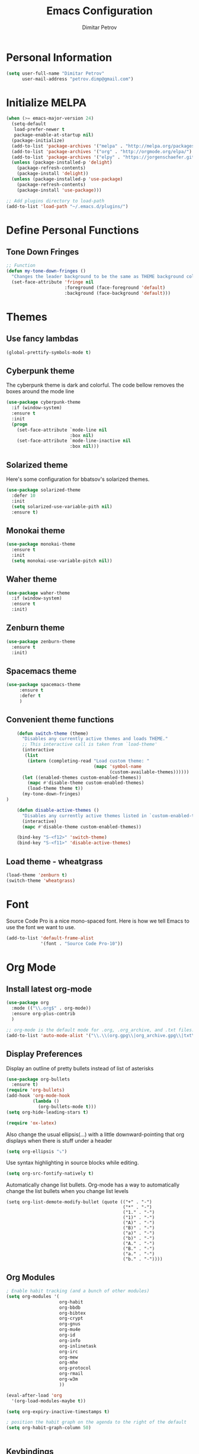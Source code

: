 #+TITLE:Emacs Configuration
#+AUTHOR:Dimitar Petrov
#+STARTUP: overview

* Personal Information

#+BEGIN_SRC emacs-lisp
  (setq user-full-name "Dimitar Petrov"
        user-mail-address "petrov.dimp@gmail.com")
#+END_SRC

* Initialize MELPA

#+BEGIN_SRC emacs-lisp
  (when (>= emacs-major-version 24)
    (setq-default
     load-prefer-newer t
     package-enable-at-startup nil)
    (package-initialize)
    (add-to-list 'package-archives '("melpa" . "http://melpa.org/packages/") t)
    (add-to-list 'package-archives '("org" . "http://orgmode.org/elpa/") t)
    (add-to-list 'package-archives '("elpy" . "https://jorgenschaefer.github.io/packages/") t)
    (unless (package-installed-p 'delight)
      (package-refresh-contents)
      (package-install 'delight))
    (unless (package-installed-p 'use-package)
      (package-refresh-contents)
      (package-install 'use-package)))

  ;; Add plugins directory to load-path
  (add-to-list 'load-path "~/.emacs.d/plugins/")
#+END_SRC

* Define Personal Functions
** Tone Down Fringes
#+BEGIN_SRC emacs-lisp
  ;; Function
  (defun my-tone-down-fringes ()
    "Changes the leader background to be the same as THEME background color."
    (set-face-attribute 'fringe nil
                        :foreground (face-foreground 'default)
                        :background (face-background 'default)))
#+END_SRC

* Themes
** Use fancy lambdas

#+BEGIN_SRC emacs-lisp
  (global-prettify-symbols-mode t)
#+END_SRC

** Cyberpunk theme

The cyberpunk theme is dark and colorful. The code bellow removes the boxes around the mode line 

#+BEGIN_SRC emacs-lisp
(use-package cyberpunk-theme
  :if (window-system)
  :ensure t
  :init
  (progn
    (set-face-attribute `mode-line nil
                        :box nil)
    (set-face-attribute `mode-line-inactive nil
                        :box nil)))
#+END_SRC

** Solarized theme

Here's some configuration for bbatsov's solarized themes.
#+BEGIN_SRC emacs-lisp
  (use-package solarized-theme
    :defer 10
    :init
    (setq solarized-use-variable-pith nil)
    :ensure t)
#+END_SRC

** Monokai theme

#+BEGIN_SRC emacs-lisp
  (use-package monokai-theme
    :ensure t
    :init
    (setq monokai-use-variable-pitch nil))
#+END_SRC

** Waher theme

#+BEGIN_SRC emacs-lisp
    (use-package waher-theme
      :if (window-system)
      :ensure t
      :init)
#+END_SRC

** Zenburn theme
   
#+BEGIN_SRC emacs-lisp
  (use-package zenburn-theme
    :ensure t
    :init)
#+END_SRC

** Spacemacs theme

#+BEGIN_SRC emacs-lisp
   (use-package spacemacs-theme
        :ensure t
        :defer t
        )
#+END_SRC

** Convenient theme functions

#+BEGIN_SRC emacs-lisp
      (defun switch-theme (theme)
        "Disables any currently active themes and loads THEME."
        ;; This interactive call is taken from `load-theme'
        (interactive
         (list
          (intern (completing-read "Load custom theme: "
                                   (mapc 'symbol-name
                                         (custom-available-themes))))))
        (let ((enabled-themes custom-enabled-themes))
          (mapc #'disable-theme custom-enabled-themes)
          (load-theme theme t))
        (my-tone-down-fringes)
  )

      (defun disable-active-themes ()
        "Disables any currently active themes listed in `custom-enabled-themes'."
        (interactive)
        (mapc #'disable-theme custom-enabled-themes))

      (bind-key "S-<f12>" 'switch-theme)
      (bind-key "S-<f11>" 'disable-active-themes)
#+END_SRC

** Load theme - wheatgrass

#+BEGIN_SRC emacs-lisp
  (load-theme 'zenburn t)
  (switch-theme 'wheatgrass)
#+END_SRC

* Font

Source Code Pro is a nice mono-spaced font.
Here is how we tell Emacs to use the font we want to use.
#+BEGIN_SRC emacs-lisp
  (add-to-list 'default-frame-alist
               '(font . "Source Code Pro-10"))
#+END_SRC

* Org Mode
** Install latest org-mode

#+BEGIN_SRC emacs-lisp
  (use-package org
    :mode (("\\.org$" . org-mode))
    :ensure org-plus-contrib
    )

  ;; org-mode is the default mode for .org, .org_archive, and .txt files.
  (add-to-list 'auto-mode-alist '("\\.\\(org.gpg\\|org_archive.gpg\\|txt\\)$" . org-mode))
#+END_SRC

** Display Preferences
Display an outline of pretty bullets instead of list of asterisks

#+BEGIN_SRC emacs-lisp
  (use-package org-bullets
    :ensure t)
  (require 'org-bullets)
  (add-hook 'org-mode-hook
            (lambda ()
              (org-bullets-mode t)))
  (setq org-hide-leading-stars t)

  (require 'ox-latex)
#+END_SRC

Also change the usual ellipsis(...) with a little downward-pointing that org displays when there is stuff under a header
#+BEGIN_SRC emacs-lisp
  (setq org-ellipsis "⤵")
#+END_SRC
Use syntax highlighting in source blocks while editing.
#+BEGIN_SRC emacs-lisp
(setq org-src-fontify-natively t) 
#+END_SRC

Automatically change list bullets. Org-mode has a way to automatically change the list bullets when you change list levels

#+BEGIN_SRC emacs-lispo
  (setq org-list-demote-modify-bullet (quote (("+" . "-")
                                              ("*" . "-")
                                              ("1." . "-")
                                              ("1)" . "-")
                                              ("A)" . "-")
                                              ("B)" . "-")
                                              ("a)" . "-")
                                              ("b)" . "-")
                                              ("A." . "-")
                                              ("B." . "-")
                                              ("a." . "-")
                                              ("b." . "-"))))
#+END_SRC

** Org Modules

#+BEGIN_SRC emacs-lisp
  ; Enable habit tracking (and a bunch of other modules)
  (setq org-modules '(
                      org-habit
                      org-bbdb
                      org-bibtex
                      org-crypt
                      org-gnus
                      org-mu4e
                      org-id
                      org-info
                      org-inlinetask
                      org-irc
                      org-mew
                      org-mhe
                      org-protocol
                      org-rmail
                      org-w3m
                      ))

  (eval-after-load 'org
    '(org-load-modules-maybe t))

  (setq org-expiry-inactive-timestamps t)

  ; position the habit graph on the agenda to the right of the default
  (setq org-habit-graph-column 50)


#+END_SRC

** Keybindings
   
#+BEGIN_SRC emacs-lisp

  (global-set-key "\C-cl" 'org-store-link)
  (global-set-key "\C-cc" 'org-capture)
  (global-set-key "\C-cb" 'org-iswitchb)
  (global-set-key (kbd "<f12>") 'org-agenda)
  (global-set-key (kbd "<f11>") 'org-clock-goto)
  (global-set-key (kbd "<f9>") 'org-search-view)
  (global-set-key (kbd "<f8>") 'dp/switch-dictionary)
  (global-set-key (kbd "C-x |") 'dp/window-toggle-split-direction)
  (global-set-key (kbd "<f6>") 'winner-undo)
  (global-set-key (kbd "<f7>") 'winner-redo)
  (global-set-key (kbd "<f5>") 'spray-mode)
  (global-set-key (kbd "<f3>") 'window-configuration-to-register)
  (global-set-key (kbd "<f4>") 'jump-to-register)
  
#+END_SRC

** Checklist handling (norang)
There's a contributed org-checklist that can uncheck the boxes automatically when task is marked done

#+BEGIN_SRC emacs-lisp
  (require 'org-checklist)
#+END_SRC

** COMMENT Add Org-Pomodoro 

You can start a pomodoro for the task at point or select one from the last tasks that you clocked time for. Each clocked-in pomodoro starts a timer of 25 minutes and after each pomodoro break timer of 5 minutes is started ;;automatically. Every 4 breaks long break is started with 20 minutes. All values are customizable.

#+BEGIN_SRC emacs-lisp
;;  (use-package org-pomodoro
;;    :ensure t)
#+END_SRC

** Clocking (norang)
   
#+BEGIN_SRC emacs-lisp
  ;;
  ;; Resume clocking task when emacs is restarted
  (org-clock-persistence-insinuate)
  ;;
  ;; Show lot of clocking history so it's easy to pick items off the C-F11 list
  (setq org-clock-history-length 23)
  ;; Resume clocking task on clock-in if the clock is open
  (setq org-clock-in-resume t)
  ;; Change tasks to NEXT when clocking in
  (setq org-clock-in-switch-to-state 'dp/clock-in-to-next)
  ;; Separate drawers for clocking and logs
  (setq org-drawers (quote ("PROPERTIES" "LOGBOOK")))
  ;; Save clock data and state changes and notes in the LOGBOOK drawer
  (setq org-clock-into-drawer t)
  ;; Sometimes I change tasks I'm clocking quickly - this removes clocked tasks with 0:00 duration
  (setq org-clock-out-remove-zero-time-clocks t)
  ;; Clock out when moving task to a done state
  (setq org-clock-out-when-done t)
  ;; Save the running clock and all clock history when exiting Emacs, load it on startup
  (setq org-clock-persist t)
  ;; Do not prompt to resume an active clock
  (setq org-clock-persist-query-resume nil)
  ;; Enable auto clock resolution for finding open clocks
  (setq org-clock-auto-clock-resolution (quote when-no-clock-is-running))
  ;; Include current clocking task in clock reports
  (setq org-clock-report-include-clocking-task t)

  (setq dp/keep-clock-running nil)

  (defun dp/clock-in-to-next (kw)
    "Switch a task from TODO to NEXT when clocking in.
  Skips capture tasks, projects, and subprojects.
  Switch projects and subprojects from NEXT back to TODO"
    (when (not (and (boundp 'org-capture-mode) org-capture-mode))
      (cond
       ((and (member (org-get-todo-state) (list "TODO"))
             (dp/is-task-p))
        "NEXT")
       ((and (member (org-get-todo-state) (list "NEXT"))
             (dp/is-project-p))
        "TODO"))))

  (defun dp/find-project-task ()
    "Move point to the parent (project) task if any"
    (save-restriction
      (widen)
      (let ((parent-task (save-excursion (org-back-to-heading 'invisible-ok) (point))))
        (while (org-up-heading-safe)
          (when (member (nth 2 (org-heading-components)) org-todo-keywords-1)
            (setq parent-task (point))))
        (goto-char parent-task)
        parent-task)))

  (defun dp/punch-in (arg)
    "Start continuous clocking and set the default task to the
  selected task.  If no task is selected set the Organization task
  as the default task."
    (interactive "p")
    (setq dp/keep-clock-running t)
    (if (equal major-mode 'org-agenda-mode)
        ;;
        ;; We're in the agenda
        ;;
        (let* ((marker (org-get-at-bol 'org-hd-marker))
               (tags (org-with-point-at marker (org-get-tags-at))))
          (if (and (eq arg 4) tags)
              (org-agenda-clock-in '(16))
            (dp/clock-in-organization-task-as-default)))
      ;;
      ;; We are not in the agenda
      ;;
      (save-restriction
        (widen)
        ; Find the tags on the current task
        (if (and (equal major-mode 'org-mode) (not (org-before-first-heading-p)) (eq arg 4))
            (org-clock-in '(16))
          (dp/clock-in-organization-task-as-default)))))

  (defun dp/punch-out ()
    (interactive)
    (setq dp/keep-clock-running nil)
    (when (org-clock-is-active)
      (org-clock-out))
    (org-agenda-remove-restriction-lock))

  (defun dp/clock-in-default-task ()
    (save-excursion
      (org-with-point-at org-clock-default-task
        (org-clock-in))))

  (defun dp/clock-in-parent-task ()
    "Move point to the parent (project) task if any and clock in"
    (let ((parent-task))
      (save-excursion
        (save-restriction
          (widen)
          (while (and (not parent-task) (org-up-heading-safe))
            (when (member (nth 2 (org-heading-components)) org-todo-keywords-1)
              (setq parent-task (point))))
          (if parent-task
              (org-with-point-at parent-task
                (org-clock-in))
            (when dp/keep-clock-running
              (dp/clock-in-default-task)))))))

  (defvar dp/organization-task-id "efe0217b-425f-4de2-a1a7-293d3dd68cd7")

  (defun dp/clock-in-organization-task-as-default ()
    (interactive)
    (org-with-point-at (org-id-find dp/organization-task-id 'marker)
      (org-clock-in '(16))))

  (defun dp/clock-out-maybe ()
    (when (and dp/keep-clock-running
               (not org-clock-clocking-in)
               (marker-buffer org-clock-default-task)
               (not org-clock-resolving-clocks-due-to-idleness))
      (dp/clock-in-parent-task)))

  (add-hook 'org-clock-out-hook 'dp/clock-out-maybe 'append)

#+END_SRC
   
#+BEGIN_SRC emacs-lisp
  (require 'org-id)
  (defun dp/clock-in-task-by-id (id)
    "Clock in a task by id"
    (org-with-point-at (org-id-find id 'marker)
      (org-clock-in nil)))

  (defun dp/clock-in-last-task (arg)
    "Clock in the interrupted task if there is one
  Skip the default task and get the next one.
  A prefix arg forces clock in of the default task."
    (interactive "p")
    (let ((clock-in-to-task
           (cond
            ((eq arg 4) org-clock-default-task)
            ((and (org-clock-is-active)
                  (equal org-clock-default-task (cadr org-clock-history)))
             (caddr org-clock-history))
            ((org-clock-is-active) (cadr org-clock-history))
            ((equal org-clock-default-task (car org-clock-history)) (cadr org-clock-history))
            (t (car org-clock-history)))))
      (widen)
      (org-with-point-at clock-in-to-task
        (org-clock-in nil))))

#+END_SRC

#+BEGIN_SRC emacs-lisp
  ;; Agenda clock report parameters
  (setq org-agenda-clockreport-parameter-plist
         (quote (:link t :maxlevel 5 :fileskip0 t :compact t :narrow 80)))
#+END_SRC

The following setup is removing the empty LOGBOOK drawers if they occur

#+BEGIN_SRC emacs-lisp
  ;; Remove empty LOGBOOK drawers on clock out
  (defun dp/remove-empty-drawer-on-clock-out ()
    (interactive)
    (save-excursion
      (beginning-of-line 0)
      (org-remove-empty-drawer-at (point))))

  (add-hook 'org-clock-out-hook 'dp/remove-empty-drawer-on-clock-out 'append)

#+END_SRC

** Next is for tasks

#+BEGIN_SRC emacs-lisp
  (defun dp/mark-next-parent-tasks-todo ()
    "Visit each parent task and change NEXT states to TODO"
    (let ((mystate (or (and (fboundp 'org-state)
                            state)
                       (nth 2 (org-heading-components)))))
      (when mystate
        (save-excursion
          (while (org-up-heading-safe)
            (when (member (nth 2 (org-heading-components)) (list "NEXT"))
              (org-todo "TODO")))))))

  (add-hook 'org-after-todo-state-change-hook 'dp/mark-next-parent-tasks-todo 'append)
  (add-hook 'org-clock-in-hook 'dp/mark-next-parent-tasks-todo 'append)
#+END_SRC

** Editing source code
I do not want to get distracted by the same code in the other window, so i want org src to use the current window.

#+BEGIN_SRC emacs-lisp
  (setq org-src-window-setup 'current-window)
#+END_SRC

** Setting up default files
   The following sets a default target file for notes, and defines a global key for capturing new material.

#+BEGIN_SRC emacs-lisp
    ;; Set to the location of my Org files on the NFS Share
    (setq org-directory "/media/rdisk/new_tree/SelfImprover/OrgModeRepo")

    (setq org-default-notes-file (concat org-directory "/notes.org"))

    ;; Capture templates for: TODO tasks, Notes, appointments, phone calls, meetings, and org-protocol
    (setq org-capture-templates
          (quote (("l" "Ledger entries")
                   ("lm" "MBNA" plain (file
                                       (concat org-directory "/NixOrg/ledger.dat.gpg"))
                    "%(org-read-date) %^{Payee} 
         Liabilities:MBNA 
         Expenses:%^{Account}  %^{Amount} 
      ")
                      ("lc" "Cash" plain
                       (file
                        (concat org-directory "/NixOrg/ledger.dat.gpg"))
                       "%(org-read-date) * %^{Payee} 
         Expenses:Cash 
         Expenses:%^{Account}  %^{Amount} 
      ")
                  ("t" "Todo" entry (file
                                     (concat org-directory "/NixOrg/refile.org.gpg"))
                   "* TODO %?\n%U\n%a\n" :clock-in t :clock-resume t)
                  ("r" "Respond" entry (file
                                        (concat org-directory "/NixOrg/refile.org.gpg"))
                   "* NEXT Respond to %:from on %:subject\nSCHEDULED: %t\n%U\n%a\n" :clock-in t :clock-resume t :immediate-finish t)
                  ("n" "Note" entry (file
                                     (concat org-directory "/NixOrg/refile.org.gpg"))
                   "* %? :NOTE:\n%U\n%a\n" :clock-in t :clock-resume t)
                  ("j" "Journal" entry (file+datetree 
                                        (concat org-directory "/NixOrg/journal.org.gpg"))
                   "* %?\n%[jnl.txt]\n%U\n" :clock-in t :clock-resume t)
                  ("c" "Conditionning" entry (file+datetree 
                                        (concat org-directory "/NixOrg/journal.org.gpg"))
                   "* %?\n%[powerEval.txt]\n%U\n" :clock-in t :clock-resume t)
                  ("w" "org-protocol" entry (file
                                             (concat org-directory "/NixOrg/refile.org.gpg"))
                   "* TODO Review %c\n%U\n" :immediate-finish t)
                  ("m" "Meeting" entry (file
                                        (concat org-directory "/NixOrg/refile.org.gpg"))
                   "* MEETING with %? :MEETING:\n%U" :clock-in t :clock-resume t)
                  ("p" "Phone call" entry (file
                                           (concat org-directory "/NixOrg/refile.org.gpg"))
                   "* PHONE %? :PHONE:\n%U" :clock-in t :clock-resume t)
                  ("h" "Habit" entry (file
                                      (concat org-directory "/NixOrg/refile.org.gpg"))
                   "* NEXT %?\nSCHEDULED: %(format-time-string \"%<<%Y-%m-%d %a .+1d/3d>>\")\n:PROPERTIES:\n:STYLE: habit\n:REPEAT_TO_STATE: NEXT\n:END:\n%U\n%a\n"))))

#+END_SRC

** Org Agenda Configuration
   
#+BEGIN_SRC emacs-lisp
  (setq org-agenda-files
        (append (file-expand-wildcards
               (concat org-directory "/NixOrg/*.org.gpg"))
               (file-expand-wildcards
                (concat org-directory "/NixOrg/roles/*.org.gpg"))
  ;;              (file-expand-wildcards
  ;;               (concat org-directory "/NixOrg/luxoft/*.org.gpg"))
  ;;             (file-expand-wildcards
  ;;              (concat org-directory "/NixOrg/amdocs/*.org.gpg"))
               ))

  (setq org-agenda-span 'day)
#+END_SRC

** Install and configure org-agenda-property

#+BEGIN_SRC emacs-lisp
  (use-package org-agenda-property
    :ensure t)

  (setq org-agenda-property-list (quote ("DELEGATEE")))
  ;;(setq org-agenda-property-column (quote 60))
  (setq org-agenda-property-position (quote same-line))

  ;; Enable org-mode inheritance 
  (setq org-use-property-inheritance t)
#+END_SRC

** COMMENT MobileOrg Configure

#+BEGIN_SRC emacs-lisp
  ;;;; Set up org-mobile-directory
  ;;(setq org-mobile-directory (concat org-directory "/MobileOrg"))
  ;;
  ;;;; Set to the name of the file where new notes will be stored
  ;;(setq org-mobile-inbox-for-pull (concat org-directory "/NixOrg/flagged.org"))
#+END_SRC


*** COMMENT Install or-mobile-sync

#+BEGIN_SRC emacs-lisp
  ;;(use-package org-mobile-sync
  ;; :ensure t)
  ;;
  ;;(org-mobile-sync-mode 1)
  ;;
  ;;;; Set this for symmetric encryption
  ;;;; (setq org-mobile-use-encryption t)
#+END_SRC


*** COMMENT Sync with mobile org when idle

#+BEGIN_SRC emacs-lisp
  ;;(defvar my-org-mobile-sync-timer nil)

  ;;(defvar my-org-mobile-sync-secs (* 60 20))

  ;;(defun my-org-mobile-sync-pull-and-push ()
  ;;(org-mobile-pull)
  ;;(org-mobile-push)
  ;;(when (fboundp 'sauron-add-event)
  ;;  (sauron-add-event 'my 3 "Called org-mobile-pull and org-mobile-push")))

  ;;(defun my-org-mobile-sync-start ()
  ;;  "Start automated `org-mobile-push'"
  ;;  (interactive)
  ;;  (setq my-org-mobile-sync-timer
  ;;        (run-with-idle-timer my-org-mobile-sync-secs t
  ;;                             'my-org-mobile-sync-pull-and-push)))

  ;;(defun my-org-mobile-sync-stop ()
  ;;  "Stop automated `org-mobile-push'"
  ;;  (interactive)
  ;;  (cancel-timer my-org-mobile-sync-timer))

  ;; (my-org-mobile-sync-start)
#+END_SRC

** Archiving 

#+BEGIN_SRC emacs-lisp
  (setq org-archive-mark-done nil)
  (setq org-archive-location "%s_archive.gpg::* Archived Tasks")

  (defun dp/skip-non-archivable-tasks ()
    "Skip trees that are not available for archiving"
    (save-restriction
      (widen)
      ;; Consider only tasks with done todo headings as archivable candidates
      (let ((next-headline (save-excursion (or (outline-next-heading) (point-max))))
            (subtree-end (save-excursion (org-end-of-subtree t))))
        (if (member (org-get-todo-state) org-todo-keywords-1)
            (if (member (org-get-todo-state) org-done-keywords)
                (let* ((daynr (string-to-number (format-time-string "%d" (current-time))))
                       (a-month-ago (* 60 60 24 (+ daynr 1)))
                       (last-month (format-time-string "%Y-%m-" (time-subtract (current-time) (seconds-to-time a-month-ago))))
                       (this-month (format-time-string "%Y-%m-" (current-time)))
                       (subtree-is-current (save-excursion
                                             (forward-line 1)
                                             (and (< (point) subtree-end)
                                                  (re-search-forward (concat last-month "\\|" this-month) subtree-end t)))))
                  (if subtree-is-current
                      subtree-end ; Has a date in this month or last month, skip it
                    nil))  ; available to archive
              (or subtree-end (point-max)))
          next-headline))))
#+END_SRC

Searches include archive files

#+BEGIN_SRC emacs-lisp
  ;; Include agenda archive files when searching for things
  (setq org-agenda-text-search-extra-files (quote (agenda-archives)))
#+END_SRC

** Project Helper Functions (norang)

#+BEGIN_SRC emacs-lisp
  (defun dp/is-project-p ()
    "Any task with a todo keyword subtask"
    (save-restriction
      (widen)
      (let ((has-subtask)
            (subtree-end (save-excursion (org-end-of-subtree t)))
            (is-a-task (member (nth 2 (org-heading-components)) org-todo-keywords-1)))
        (save-excursion
          (forward-line 1)
          (while (and (not has-subtask)
                      (< (point) subtree-end)
                      (re-search-forward "^\*+ " subtree-end t))
            (when (member (org-get-todo-state) org-todo-keywords-1)
              (setq has-subtask t))))
        (and is-a-task has-subtask))))

  (defun dp/is-project-subtree-p ()
    "Any task with a todo keyword that is in a project subtree.
  Callers of this function already widen the buffer view."
    (let ((task (save-excursion (org-back-to-heading 'invisible-ok)
                                (point))))
      (save-excursion
        (dp/find-project-task)
        (if (equal (point) task)
            nil
          t))))

  (defun dp/is-task-p ()
    "Any task with a todo keyword and no subtask"
    (save-restriction
      (widen)
      (let ((has-subtask)
            (subtree-end (save-excursion (org-end-of-subtree t)))
            (is-a-task (member (nth 2 (org-heading-components)) org-todo-keywords-1)))
        (save-excursion
          (forward-line 1)
          (while (and (not has-subtask)
                      (< (point) subtree-end)
                      (re-search-forward "^\*+ " subtree-end t))
            (when (member (org-get-todo-state) org-todo-keywords-1)
              (setq has-subtask t))))
        (and is-a-task (not has-subtask)))))

  (defun dp/is-subproject-p ()
    "Any task which is a subtask of another project"
    (let ((is-subproject)
          (is-a-task (member (nth 2 (org-heading-components)) org-todo-keywords-1)))
      (save-excursion
        (while (and (not is-subproject) (org-up-heading-safe))
          (when (member (nth 2 (org-heading-components)) org-todo-keywords-1)
            (setq is-subproject t))))
      (and is-a-task is-subproject)))

  (defun dp/list-sublevels-for-projects-indented ()
    "Set org-tags-match-list-sublevels so when restricted to a subtree we list all subtasks.
    This is normally used by skipping functions where this variable is already local to the agenda."
    (if (marker-buffer org-agenda-restrict-begin)
        (setq org-tags-match-list-sublevels 'indented)
      (setq org-tags-match-list-sublevels nil))
    nil)

  (defun dp/list-sublevels-for-projects ()
    "Set org-tags-match-list-sublevels so when restricted to a subtree we list all subtasks.
    This is normally used by skipping functions where this variable is already local to the agenda."
    (if (marker-buffer org-agenda-restrict-begin)
        (setq org-tags-match-list-sublevels t)
      (setq org-tags-match-list-sublevels nil))
    nil)

  (defvar dp/hide-scheduled-and-waiting-next-tasks t)

  (defun dp/toggle-next-task-display ()
    (interactive)
    (setq dp/hide-scheduled-and-waiting-next-tasks (not dp/hide-scheduled-and-waiting-next-tasks))
    (when  (equal major-mode 'org-agenda-mode)
      (org-agenda-redo))
    (message "%s WAITING and SCHEDULED NEXT Tasks" (if dp/hide-scheduled-and-waiting-next-tasks "Hide" "Show")))

  (defun dp/skip-stuck-projects ()
    "Skip trees that are not stuck projects"
    (save-restriction
      (widen)
      (let ((next-headline (save-excursion (or (outline-next-heading) (point-max)))))
        (if (dp/is-project-p)
            (let* ((subtree-end (save-excursion (org-end-of-subtree t)))
                   (has-next ))
              (save-excursion
                (forward-line 1)
                (while (and (not has-next) (< (point) subtree-end) (re-search-forward "^\\*+ NEXT " subtree-end t))
                  (unless (member "WAITING" (org-get-tags-at))
                    (setq has-next t))))
              (if has-next
                  nil
                next-headline)) ; a stuck project, has subtasks but no next task
          nil))))

  (defun dp/skip-non-stuck-projects ()
    "Skip trees that are not stuck projects"
    ;; (dp/list-sublevels-for-projects-indented)
    (save-restriction
      (widen)
      (let ((next-headline (save-excursion (or (outline-next-heading) (point-max)))))
        (if (dp/is-project-p)
            (let* ((subtree-end (save-excursion (org-end-of-subtree t)))
                   (has-next ))
              (save-excursion
                (forward-line 1)
                (while (and (not has-next) (< (point) subtree-end) (re-search-forward "^\\*+ NEXT " subtree-end t))
                  (unless (member "WAITING" (org-get-tags-at))
                    (setq has-next t))))
              (if has-next
                  next-headline
                nil)) ; a stuck project, has subtasks but no next task
          next-headline))))

  (defun dp/skip-non-projects ()
    "Skip trees that are not projects"
    ;; (dp/list-sublevels-for-projects-indented)
    (if (save-excursion (dp/skip-non-stuck-projects))
        (save-restriction
          (widen)
          (let ((subtree-end (save-excursion (org-end-of-subtree t))))
            (cond
             ((dp/is-project-p)
              nil)
             ((and (dp/is-project-subtree-p) (not (dp/is-task-p)))
              nil)
             (t
              subtree-end))))
      (save-excursion (org-end-of-subtree t))))

  (defun dp/skip-non-tasks ()
    "Show non-project tasks.
  Skip project and sub-project tasks, habits, and project related tasks."
    (save-restriction
      (widen)
      (let ((next-headline (save-excursion (or (outline-next-heading) (point-max)))))
        (cond
         ((dp/is-task-p)
          nil)
         (t
          next-headline)))))

  (defun dp/skip-project-trees-and-habits ()
    "Skip trees that are projects"
    (save-restriction
      (widen)
      (let ((subtree-end (save-excursion (org-end-of-subtree t))))
        (cond
         ((dp/is-project-p)
          subtree-end)
         ((org-is-habit-p)
          subtree-end)
         (t
          nil)))))

  (defun dp/skip-projects-and-habits-and-single-tasks ()
    "Skip trees that are projects, tasks that are habits, single non-project tasks"
    (save-restriction
      (widen)
      (let ((next-headline (save-excursion (or (outline-next-heading) (point-max)))))
        (cond
         ((org-is-habit-p)
          next-headline)
         ((and dp/hide-scheduled-and-waiting-next-tasks
               (member "WAITING" (org-get-tags-at)))
          next-headline)
         ((dp/is-project-p)
          next-headline)
         ((and (dp/is-task-p) (not (dp/is-project-subtree-p)))
          next-headline)
         (t
          nil)))))

  (defun dp/skip-project-tasks-maybe ()
    "Show tasks related to the current restriction.
  When restricted to a project, skip project and sub project tasks, habits, NEXT tasks, and loose tasks.
  When not restricted, skip project and sub-project tasks, habits, and project related tasks."
    (save-restriction
      (widen)
      (let* ((subtree-end (save-excursion (org-end-of-subtree t)))
             (next-headline (save-excursion (or (outline-next-heading) (point-max))))
             (limit-to-project (marker-buffer org-agenda-restrict-begin)))
        (cond
         ((dp/is-project-p)
          next-headline)
         ((org-is-habit-p)
          subtree-end)
         ((and (not limit-to-project)
               (dp/is-project-subtree-p))
          subtree-end)
         ((and limit-to-project
               (dp/is-project-subtree-p)
               (member (org-get-todo-state) (list "NEXT")))
          subtree-end)
         (t
          nil)))))

  (defun dp/skip-project-tasks ()
    "Show non-project tasks.
  Skip project and sub-project tasks, habits, and project related tasks."
    (save-restriction
      (widen)
      (let* ((subtree-end (save-excursion (org-end-of-subtree t))))
        (cond
         ((dp/is-project-p)
          subtree-end)
         ((org-is-habit-p)
          subtree-end)
         ((dp/is-project-subtree-p)
          subtree-end)
         (t
          nil)))))

  (defun dp/skip-non-project-tasks ()
    "Show project tasks.
  Skip project and sub-project tasks, habits, and loose non-project tasks."
    (save-restriction
      (widen)
      (let* ((subtree-end (save-excursion (org-end-of-subtree t)))
             (next-headline (save-excursion (or (outline-next-heading) (point-max)))))
        (cond
         ((dp/is-project-p)
          next-headline)
         ((org-is-habit-p)
          subtree-end)
         ((and (dp/is-project-subtree-p)
               (member (org-get-todo-state) (list "NEXT")))
          subtree-end)
         ((not (dp/is-project-subtree-p))
          subtree-end)
         (t
          nil)))))

  (defun dp/skip-projects-and-habits ()
    "Skip trees that are projects and tasks that are habits"
    (save-restriction
      (widen)
      (let ((subtree-end (save-excursion (org-end-of-subtree t))))
        (cond
         ((dp/is-project-p)
          subtree-end)
         ((org-is-habit-p)
          subtree-end)
         (t
          nil)))))

  (defun dp/skip-non-subprojects ()
    "Skip trees that are not projects"
    (let ((next-headline (save-excursion (outline-next-heading))))
      (if (dp/is-subproject-p)
          nil
        next-headline)))
#+END_SRC

** Custom agenda views (norang)
   
#+BEGIN_SRC emacs-lisp
  ;; Do not dim blocked tasks
  (setq org-agenda-dim-blocked-tasks nil)

  ;; Compact the block agenda view
  (setq org-agenda-compact-blocks t)

  ;; Custom agenda command definitions
  (setq org-agenda-custom-commands
        (quote (("N" "Notes" tags "NOTE"
                 ((org-agenda-overriding-header "Notes")
                  (org-tags-match-list-sublevels t)))
                ("h" "Habits" tags-todo "STYLE=\"habit\""
                 ((org-agenda-overriding-header "Habits")
                  (org-agenda-sorting-strategy
                   '(todo-state-down effort-up category-keep))))
                (" " "Agenda"
                 ((agenda "" nil)
                  (tags "REFILE"
                        ((org-agenda-overriding-header "Tasks to Refile")
                         (org-tags-match-list-sublevels nil)))
                  (tags-todo "-CANCELLED/!NEXT"
                             ((org-agenda-overriding-header (concat "Project Next Tasks"
                                                                    (if dp/hide-scheduled-and-waiting-next-tasks
                                                                        ""
                                                                      " (including WAITING and SCHEDULED tasks)")))
                              (org-agenda-skip-function 'dp/skip-projects-and-habits-and-single-tasks)
                              (org-tags-match-list-sublevels t)
                              (org-agenda-todo-ignore-scheduled dp/hide-scheduled-and-waiting-next-tasks)
                              (org-agenda-todo-ignore-deadlines dp/hide-scheduled-and-waiting-next-tasks)
                              (org-agenda-todo-ignore-with-date dp/hide-scheduled-and-waiting-next-tasks)
                              (org-agenda-sorting-strategy
                               '(todo-state-down effort-up category-keep))))
                  (tags-todo "-CANCELLED/!"
                             ((org-agenda-overriding-header "Stuck Projects")
                              (org-agenda-skip-function 'dp/skip-non-stuck-projects)
                              (org-agenda-sorting-strategy
                               '(category-keep))))
                  (tags-todo "-HOLD-CANCELLED/!"
                             ((org-agenda-overriding-header "Projects")
                              (org-agenda-skip-function 'dp/skip-non-projects)
                              (org-tags-match-list-sublevels 'indented)
                              (org-agenda-sorting-strategy
                               '(category-keep))))
                  (tags-todo "-REFILE-CANCELLED-WAITING-HOLD/!"
                             ((org-agenda-overriding-header (concat "Project Subtasks"
                                                                    (if dp/hide-scheduled-and-waiting-next-tasks
                                                                        ""
                                                                      " (including WAITING and SCHEDULED tasks)")))
                              (org-agenda-skip-function 'dp/skip-non-project-tasks)
                              (org-agenda-todo-ignore-scheduled dp/hide-scheduled-and-waiting-next-tasks)
                              (org-agenda-todo-ignore-deadlines dp/hide-scheduled-and-waiting-next-tasks)
                              (org-agenda-todo-ignore-with-date dp/hide-scheduled-and-waiting-next-tasks)
                              (org-agenda-sorting-strategy
                               '(category-keep))))
                  (tags-todo "-REFILE-CANCELLED-WAITING-HOLD/!"
                             ((org-agenda-overriding-header (concat "Standalone Tasks"
                                                                    (if dp/hide-scheduled-and-waiting-next-tasks
                                                                        ""
                                                                      " (including WAITING and SCHEDULED tasks)")))
                              (org-agenda-skip-function 'dp/skip-project-tasks)
                              (org-agenda-todo-ignore-scheduled dp/hide-scheduled-and-waiting-next-tasks)
                              (org-agenda-todo-ignore-deadlines dp/hide-scheduled-and-waiting-next-tasks)
                              (org-agenda-todo-ignore-with-date dp/hide-scheduled-and-waiting-next-tasks)
                              (org-agenda-sorting-strategy
                               '(category-keep))))
                  (tags-todo "-CANCELLED+WAITING|HOLD/!"
                             ((org-agenda-overriding-header (concat "Waiting and Postponed Tasks"
                                                                    (if dp/hide-scheduled-and-waiting-next-tasks
                                                                        ""
                                                                      " (including WAITING and SCHEDULED tasks)")))
                              (org-agenda-skip-function 'dp/skip-non-tasks)
                              (org-tags-match-list-sublevels nil)
                              (org-agenda-todo-ignore-scheduled dp/hide-scheduled-and-waiting-next-tasks)
                              (org-agenda-todo-ignore-deadlines dp/hide-scheduled-and-waiting-next-tasks)))
                  (tags "-REFILE/"
                        ((org-agenda-overriding-header "Tasks to Archive")
                         (org-agenda-skip-function 'dp/skip-non-archivable-tasks)
                         (org-tags-match-list-sublevels nil))))
                 nil))))

#+END_SRC

#+BEGIN_SRC emacs-lisp
  ; Overwrite the current window with the agenda
  (setq org-agenda-window-setup 'current-window)
#+END_SRC

** Agenda view tweaks

#+BEGIN_SRC emacs-lisp
  ;; Show all future entries for repeating tasks
  (setq org-agenda-repeating-timestamp-show-all t)

  ;; Show all agenda dates - even if they are empty
  (setq org-agenda-show-all-dates t)

  ;; Sorting order for tasks on the agenda
  (setq org-agenda-sorting-strategy
        (quote ((agenda habit-down time-up user-defined-up effort-up category-keep)
                (todo category-up effort-up)
                (tags category-up effort-up)
                (search category-up))))

  ;; Start the weekly agenda on Monday
  (setq org-agenda-start-on-weekday 1)

  ;; Enable display of the time grid so we can see the marker for the current time
  (setq org-agenda-time-grid (quote ((daily today remove-match)
                                     #("----------------" 0 16 (org-heading t))
                                     (0900 1100 1300 1500 1700))))

  ;; Display tags farther right
  ;; (setq org-agenda-tags-column -102)

  ;; Place tags close to the right-hand side of the window
  (add-hook 'org-finalize-agenda-hook 'place-agenda-tags)
  (defun place-agenda-tags ()
    "Put the agenda tags by the right border of the agenda window."
    (setq org-agenda-tags-column (- 10 (window-width)))
      (org-agenda-align-tags))

  ;; Vertical align the agenda views
  (setq org-agenda-prefix-format
     (quote
      ((agenda . " %i %-18:c%?-12t% s")
       (timeline . "  % s")
       (todo . " %i %-18:c")
       (tags . " %i %-18:c")
       (search . " %i %-18:c"))))

  ;;
  ;; Agenda sorting functions
  ;;
  (setq org-agenda-cmp-user-defined 'dp/agenda-sort)

  (defun dp/agenda-sort (a b)
    "Sorting strategy for agenda items.
  Late deadlines first, then scheduled, then non-late deadlines"
    (let (result num-a num-b)
      (cond
       ; time specific items are already sorted first by org-agenda-sorting-strategy

       ; non-deadline and non-scheduled items next
       ((dp/agenda-sort-test 'dp/is-not-scheduled-or-deadline a b))

       ; deadlines for today next
       ((dp/agenda-sort-test 'dp/is-due-deadline a b))

       ; late deadlines next
       ((dp/agenda-sort-test-num 'dp/is-late-deadline '> a b))

       ; scheduled items for today next
       ((dp/agenda-sort-test 'dp/is-scheduled-today a b))

       ; late scheduled items next
       ((dp/agenda-sort-test-num 'dp/is-scheduled-late '> a b))

       ; pending deadlines last
       ((dp/agenda-sort-test-num 'dp/is-pending-deadline '< a b))

       ; finally default to unsorted
       (t (setq result nil)))
      result))

  (defmacro dp/agenda-sort-test (fn a b)
    "Test for agenda sort"
    `(cond
      ; if both match leave them unsorted
      ((and (apply ,fn (list ,a))
            (apply ,fn (list ,b)))
       (setq result nil))
      ; if a matches put a first
      ((apply ,fn (list ,a))
       (setq result -1))
      ; otherwise if b matches put b first
      ((apply ,fn (list ,b))
       (setq result 1))
      ; if none match leave them unsorted
      (t nil)))

  (defmacro dp/agenda-sort-test-num (fn compfn a b)
    `(cond
      ((apply ,fn (list ,a))
       (setq num-a (string-to-number (match-string 1 ,a)))
       (if (apply ,fn (list ,b))
           (progn
             (setq num-b (string-to-number (match-string 1 ,b)))
             (setq result (if (apply ,compfn (list num-a num-b))
                              -1
                            1)))
         (setq result -1)))
      ((apply ,fn (list ,b))
       (setq result 1))
      (t nil)))

  (defun dp/is-not-scheduled-or-deadline (date-str)
    (and (not (dp/is-deadline date-str))
         (not (dp/is-scheduled date-str))))

  (defun dp/is-due-deadline (date-str)
    (string-match "Deadline:" date-str))

  (defun dp/is-late-deadline (date-str)
    (string-match "\\([0-9]*\\) d\. ago:" date-str))

  (defun dp/is-pending-deadline (date-str)
    (string-match "In \\([^-]*\\)d\.:" date-str))

  (defun dp/is-deadline (date-str)
    (or (dp/is-due-deadline date-str)
        (dp/is-late-deadline date-str)
        (dp/is-pending-deadline date-str)))

  (defun dp/is-scheduled (date-str)
    (or (dp/is-scheduled-today date-str)
        (dp/is-scheduled-late date-str)))

  (defun dp/is-scheduled-today (date-str)
    (string-match "Scheduled:" date-str))

  (defun dp/is-scheduled-late (date-str)
    (string-match "Sched\.\\(.*\\)x:" date-str))
#+END_SRC

** Sticky Agendas

 Sticky agendas allow you to have more than one agenda view created simultaneously. You can quickly switch to the view without incurring an agenda rebuild by invoking the agenda custom command key that normally generates the agenda. If it already exists it will display the existing view. g forces regeneration of the agenda view.

 I normally have two views displayed (F12 a for the daily/weekly agenda and F12 SPC for my project management view) 

#+BEGIN_SRC emacs-lisp
  ;; Use sticky agenda's so they persist
  (setq org-agenda-sticky t)
#+END_SRC

** Agenda persistent filters

This is a great feature! Persistent agenda filters means if you limit a search with / TAB SomeTag the agenda remembers this filter until you change it.

Enable persistent filters with the following variable 

#+BEGIN_SRC emacs-lisp
(setq org-agenda-persistent-filter t)
#+END_SRC

** Keep tasks with timestamps visible on the global todo lists (norang)

#+BEGIN_SRC emacs-lisp
  ;; Keep tasks with dates on the global todo lists
  (setq org-agenda-todo-ignore-with-date nil)

  ;; Keep tasks with deadlines on the global todo lists
  (setq org-agenda-todo-ignore-deadlines nil)

  ;; Keep tasks with scheduled dates on the global todo lists
  (setq org-agenda-todo-ignore-scheduled nil)

  ;; Keep tasks with timestamps on the global todo lists
  (setq org-agenda-todo-ignore-timestamp nil)

  ;; Remove completed deadline tasks from the agenda view
  (setq org-agenda-skip-deadline-if-done t)

  ;; Remove completed scheduled tasks from the agenda view
  (setq org-agenda-skip-scheduled-if-done t)

  ;; Remove completed items from search results
  (setq org-agenda-skip-timestamp-if-done t) 
#+END_SRC

** Editing clock and consistency checks

#+BEGIN_SRC emacs-lisp
  (setq org-time-stamp-rounding-minutes (quote (1 1)))

  (setq org-agenda-clock-consistency-checks
        (quote (:max-duration "4:00"
                :min-duration 0
                :max-gap 0
                :gap-ok-around ("4:00"))))
#+END_SRC

** Meeting Notes

#+BEGIN_SRC emacs-lisp
  (defun dp/prepare-meeting-notes ()
    "Prepare meeting notes for email
     Take selected region and convert tabs to spaces, mark TODOs with leading >>>, and copy to kill ring for pasting"
    (interactive)
    (let (prefix)
      (save-excursion
        (save-restriction
          (narrow-to-region (region-beginning) (region-end))
          (untabify (point-min) (point-max))
          (goto-char (point-min))
          (while (re-search-forward "^\\( *-\\\) \\(TODO\\|DONE\\): " (point-max) t)
            (replace-match (concat (make-string (length (match-string 1)) ?>) " " (match-string 2) ": ")))
          (goto-char (point-min))
          (kill-ring-save (point-min) (point-max))))))
#+END_SRC

** Review agenda views

#+BEGIN_SRC emacs-lisp
  ;; define "R" as the prefix key for reviewing what happened in various
  ;; time periods
  (add-to-list 'org-agenda-custom-commands
               '("R" . "Review" )
               )

  ;; Common settings for all reviews
  (setq dp/org-agenda-review-settings
        '(
  ;;        (org-agenda-files '("~/org/notes.org"
  ;;                            "~/org/projects.org"
  ;;                            ))
          (org-agenda-show-all-dates t)
          (org-agenda-start-with-log-mode t)
          (org-agenda-start-with-clockreport-mode t)
          (org-agenda-archives-mode t)
          ;; I don't care if an entry was archived
          (org-agenda-hide-tags-regexp
           (concat org-agenda-hide-tags-regexp
                   "\\|ARCHIVE"))
        ))
  ;; Show the agenda with the log turn on, the clock table show and
  ;; archived entries shown.  These commands are all the same exept for
  ;; the time period.
  (add-to-list 'org-agenda-custom-commands
               `("Rw" "Week in review"
                  agenda ""
                  ;; agenda settings
                  ,(append
                    dp/org-agenda-review-settings
                    '((org-agenda-span 'week)
                      (org-agenda-start-on-weekday 0)
                      (org-agenda-overriding-header "Week in Review"))
                    )
                  (concat org-directory "/review/week.html")
                  ))


  (add-to-list 'org-agenda-custom-commands
               `("Rd" "Day in review"
                  agenda ""
                  ;; agenda settings
                  ,(append
                    dp/org-agenda-review-settings
                    '((org-agenda-span 'day)
                      (org-agenda-overriding-header "Week in Review"))
                    )
                  (concat org-directory "/review/day.html")
                  ))

  (add-to-list 'org-agenda-custom-commands
               `("Rm" "Month in review"
                  agenda ""
                  ;; agenda settings
                  ,(append
                    dp/org-agenda-review-settings
                    '((org-agenda-span 'month)
                      (org-agenda-start-day "01")
                      (org-read-date-prefer-future nil)
                      (org-agenda-overriding-header "Month in Review"))
                    )
                  (concat org-directory "/review/month.html")
                  ))

#+END_SRC

** Configure org-refile

#+BEGIN_SRC emacs-lisp
  (setq org-refile-targets '((org-agenda-files . (:maxlevel . 6))))
#+END_SRC

** Logging stuff
#+BEGIN_SRC emacs-lisp
  (setq org-log-done (quote time))
  (setq org-log-into-drawer t)
  (setq org-log-state-notes-insert-after-drawers nil)

  (setq org-todo-keywords
  (quote ((sequence "TODO(t)" "NEXT(n)" "|" "DONE(d)")
                (sequence "WAITING(w@/!)" "HOLD(h@/!)" "|" "CANCELLED(c@/!)")
                (type "PHONE" "MEETING" "MUNDANE(u)"))))

  (setq org-todo-keyword-faces
        (quote (("TODO" :foreground "red" :weight bold)
                ("NEXT" :foreground "blue" :weight bold)
                ("DONE" :foreground "forest green" :weight bold)
                ("WAITING" :foreground "orange" :weight bold)
                ("HOLD" :foreground "magenta" :weight bold)
                ("CANCELLED" :foreground "forest green" :weight bold)
                ("MEETING" :foreground "yellow" :weight bold)
                ("MUNDANE" :foreground "cyan" :weight bold)
                ("PHONE" :foreground "yellow" :weight bold))))

  (setq org-todo-state-tags-triggers
        (quote (("CANCELLED" ("CANCELLED" . t))
                ("WAITING" ("WAITING" . t))
                ("HOLD" ("WAITING") ("HOLD" . t))
                (done ("WAITING") ("HOLD"))
                ("TODO" ("WAITING") ("CANCELLED") ("HOLD"))
                ("NEXT" ("WAITING") ("CANCELLED") ("HOLD"))
                ("DONE" ("WAITING") ("CANCELLED") ("HOLD")))))
#+END_SRC

** Tags (norang)
#+BEGIN_SRC emacs-lisp
  ; Tags with fast selection keys
  (setq org-tag-alist (quote ((:startgroup)
                              ("@errand" . ?e)
                              ("@office" . ?o)
                              ("@home" . ?H)
                              ("@field" . ?f)
                              ("@reading" . ?r)
                              (:endgroup)
                              ("WAITING" . ?w)
                              ("HOLD" . ?h)
                              ("PERSONAL" . ?P)
                              ("WORK" . ?W)
                              ("crypt" . ?E)
                              ("NOTE" . ?n)
                              ("CANCELLED" . ?c)
                              ("BELIEF" . ?b)
                              ("FLAGGED" . ??))))

  ; Allow setting single tags without the menu
  ;(setq org-fast-tag-selection-single-key (quote expert))

  ; For tag searches ignore tasks with scheduled and deadline dates
  (setq org-agenda-tags-todo-honor-ignore-options t)

  ; For fast selection of tags
  (setq org-use-fast-tag-selection t)

  ; Allow changing todo states with S-left and S-right skipping all of the normal processing when entering or leaving a todo state.

  (setq org-treat-S-cursor-todo-selection-as-state-change nil)

#+END_SRC

** org-indent-mode

#+BEGIN_SRC emacs-lisp
  (setq org-startup-indented t)
#+END_SRC

** google-translate
This package allows to translate the strings using Google Translate service directly from GNU Emacs

#+BEGIN_SRC emacs-lisp
  (use-package google-translate
    :ensure t)
  (require 'google-translate)
  (require 'google-translate-smooth-ui)
  (global-set-key "\C-ct" 'google-translate-smooth-translate)

  (setq google-translate-translation-directions-alist
        '(("en" . "bg") ("bg" . "en")))
#+END_SRC

** Task estimate with column mode
#+BEGIN_SRC emacs-lisp

  ; Set default column view headings: Task Effort Clock_Summary
  (setq org-columns-default-format "%60ITEM(Task) %20TAGS(Context) %10Effort(Effort){:} %10CLOCKSUM")

  ; global Effort estimate values
  ; global STYLE property values for completion
  (setq org-global-properties (quote (("Effort_ALL" . "0:15 0:30 0:45 1:00 2:00 3:00 4:00 5:00 6:00 0:00")
                                      ("STYLE_ALL" . "habit"))))
#+END_SRC

** Handling blocked tasks



Blocked tasks are tasks that have subtasks which are not in a done todo state. Blocked tasks show up in a grayed font by default in the agenda.

To enable task blocking set the following variable:

#+BEGIN_SRC emacs-lisp
  (setq org-enforce-todo-dependencies t)
#+END_SRC

This setting prevents tasks from changing to DONE if any subtasks are still open. This works pretty well except for repeating tasks. I find I'm regularly adding TODO tasks under repeating tasks and not all of the subtasks need to be complete before the next repeat cycle.

You can override the setting temporarily by changing the task with C-u C-u C-u C-c C-t but I never remember that. I set a permanent property on the repeated tasks as follows: 

NOBLOCKING t

** Encrypting org files

#+BEGIN_SRC emacs-lisp
  (require 'epa-file)

  (setq org-crypt-disable-auto-save nil) 
  (setq epa-file-inhibit-auto-save nil)
#+END_SRC

Install pinentry

#+BEGIN_SRC emacs-lisp
  (use-package pinentry
    :ensure t)

  (setenv "INSIDE_EMACS" (format "%s,comint" emacs-version))
  (pinentry-start)
#+END_SRC

** Spritz reading mode for emacs

#+BEGIN_SRC emacs-lisp
  (use-package spray
    :ensure t)
#+END_SRC

* Ledger Mode

#+BEGIN_SRC emacs-lisp
  (use-package ledger-mode
    :ensure t
    :init
    (setq ledger-clear-whole-transactions 1)

    :config
    (add-to-list 'evil-emacs-state-modes 'ledger-report-mode)
    :mode "\\.dat\\.gpg\\'")

#+END_SRC

* Yasnippet

#+BEGIN_SRC emacs-lisp
  (use-package yasnippet
    :ensure t)

  (yas-global-mode 1)

#+END_SRC

* Yaml Mode

Install and enable yaml mode

#+BEGIN_SRC emacs-lisp
  (use-package yaml-mode
    :ensure t)

  (add-hook 'yaml-mode-hook
            (lambda ()
              (define-key yaml-mode-map "\C-m" 'newline-and-indent)))
#+END_SRC  

Install and enable ansible mode [[https://github.com/k1LoW/emacs-ansible][emacs-ansible]]

#+BEGIN_SRC emacs-lisp
  (use-package ansible
    :ensure t)

  (add-hook 'yaml-mode-hook '(lambda() (ansible 1)))
#+END_SRC

* Latex Mode
** Export with xelatex

#+BEGIN_SRC emacs-lisp
  ;; Use xelatex for PDF export
  ;;(setq texcmd "latexmk -pdflatex=xelatex -pdf -quiet %f")

  ;; LaTeX compilation command
  ;;(setq org-latex-pdf-process (list texcmd))

  ;; Another solution
  (setq org-export-dispatch-use-expert-ui t ; non-intrusive export dispatch
          org-latex-pdf-process               ; for regular export
          '("xelatex -shell-escape -interaction nonstopmode -output-directory %o %f"
            "xelatex -shell-escape -interaction nonstopmode -output-directory %o %f"
            "xelatex -shell-escape -interaction nonstopmode -output-directory %o %f"))
#+END_SRC

#+BEGIN_SRC emacs-lisp
  ;; For export to latex I use the following setting to get fontified listings from source blocks:
  (setq org-latex-listings t)
#+END_SRC

** Report Export Class

#+BEGIN_SRC emacs-lisp
  (setq org-export-with-sub-superscripts nil)
  (add-to-list 'org-latex-classes
            '("dp-report"
               "\\documentclass{report}
  \\usepackage{fontspec}
  \\usepackage[bulgarian,english]{babel}
  \\usepackage{hyperref}
  \\usepackage{fancyhdr}
  \\usepackage{listings}
  \\usepackage{titlesec}
  \\usepackage{graphics}
  \\usepackage{fancyhdr}
  \\usepackage{lmodern}
  \\usepackage{geometry}
  \\usepackage{longtable}
  \\usepackage{underscore}
  \\setmainfont{CMU Serif}
  \\geometry{
    a4paper,
    total={210mm,297mm},
    left=20mm,
    right=20mm,
    top=20mm,
    bottom=15mm,
    }
  \\pagestyle{fancy}
  \\fancyhf{}
  \\renewcommand{\\sectionmark}[1]{\\markright{#1}}
  \\fancyhead[R]{Page \\thepage}
  \\fancyhead[L]{\\rightmark}
  \\fancyfoot[C]{\\emph{Proprietary and Confidential}} 
  [NO-DEFAULT-PACKAGES]
  [NO-PACKAGES]
  [EXTRA]"
               ("\\section{%s}" . "\\section*{%s}")
               ("\\subsection{%s}" . "\\subsection*{%s}")
               ("\\subsubsection{%s}" . "\\subsubsection*{%s}")
               ("\\paragraph{%s}" . "\\paragraph*{%s}")
               ("\\subparagraph{%s}" . "\\subparagraph*{%s}")))
#+END_SRC

#+BEGIN_SRC emacs-lisp
  (setq org-latex-hyperref-template "\\hypersetup{
  pdfauthor={%a},
  pdftitle={%t},
  pdfkeywords={%k},
  pdfsubject={%d},
  pdfcreator={%c},
  pdflang={%L},
  colorlinks=true,
  linktoc=all,
  linkcolor=blue,
  }\n"
        )

#+END_SRC

** Evince for PDF Files
   
#+BEGIN_SRC emacs-lisp
  ;; PDFs visited in Org-mode are opened in Evince (and not in the default choice) http://stackoverflow.com/a/8836108/789593
  (add-hook 'org-mode-hook
        '(lambda ()
           (delete '("\\.pdf\\'" . default) org-file-apps)
           (add-to-list 'org-file-apps '("\\.pdf\\'" . "evince %s"))))
#+END_SRC

* Python Mode


#+BEGIN_SRC emacs-lisp
  ; Install python-environment

  ;(use-package python-environment
  ;  :ensure t)

  ; Use jedi for auto-completion
  ;(use-package elpy
  ;  :ensure t)

  ;(add-hook 'python-mode-hook 'jedi:setup)
  ;(setq jedi:complete-on-dot t)                 ; optional
#+END_SRC

- [[http://tkf.github.io/emacs-jedi/latest/][Jedi Doc]]

- Elpy Install
#+BEGIN_SRC emacs-lisp
  (use-package elpy
    :ensure t)

  (elpy-enable)

  ;(elpy-use-ipython)
  ;(setq elpy-rpc-backend "jedi")
  ;; (setq python-shell-interpreter "/usr/bin/ipython"
  ;;       python-shell-interpreter-args "--TerminalInteractiveShell.editing_mode=vi --simple-prompt -i")
   (setq python-shell-interpreter "python"
         python-shell-interpreter-args "-i")
#+END_SRC

#+BEGIN_SRC emacs-lisp
  (defalias 'workon 'pyvenv-workon)
#+END_SRC

#+BEGIN_SRC emacs-lisp
  ; Install ein
  (use-package ein
    :ensure t)

  ; Install flycheck
  (use-package flycheck
    :ensure t
    :init (global-flycheck-mode))

  ; Install py-autopep8
  (use-package py-autopep8
    :ensure t)
#+END_SRC

** Configure pyvenv

#+BEGIN_SRC emacs-lisp
  (use-package pyvenv
    :ensure t
    :init
    (setenv "WORKON_HOME" "~/develop/python/py-envs/")
    (pyvenv-mode 1)
    (pyvenv-tracking-mode 1))

#+END_SRC

* Web Mode

#+BEGIN_SRC emacs-lisp

  (use-package web-mode
    :ensure t)

  (add-to-list 'auto-mode-alist '("\\.phtml\\'" . web-mode))
  (add-to-list 'auto-mode-alist '("\\.tpl\\.php\\'" . web-mode))
  (add-to-list 'auto-mode-alist '("\\.[agj]sp\\'" . web-mode))
  (add-to-list 'auto-mode-alist '("\\.as[cp]x\\'" . web-mode))
  (add-to-list 'auto-mode-alist '("\\.erb\\'" . web-mode))
  (add-to-list 'auto-mode-alist '("\\.mustache\\'" . web-mode))
  (add-to-list 'auto-mode-alist '("\\.djhtml\\'" . web-mode))
  (add-to-list 'auto-mode-alist '("\\.html?\\'" . web-mode))

#+END_SRC

**  Install tidy

#+BEGIN_SRC emacs-lisp
  (use-package tidy
    :ensure t)
#+END_SRC

** COMMENT Reformat HTML/XML, etc (it might be adding invisible characters)
#+BEGIN_SRC emacs-lisp
  ;;(defun jta-reformat-xml ()
  ;;  "Reformats xml to make it readable (respects current selection)."
  ;;  (interactive)
  ;;  (save-excursion
  ;;    (let ((beg (point-min))
  ;;          (end (point-max)))
  ;;      (if (and mark-active transient-mark-mode)
  ;;          (progn
  ;;            (setq beg (min (point) (mark)))
  ;;            (setq end (max (point) (mark))))
  ;;        (widen))
  ;;      (setq end (copy-marker end t))
  ;;      (goto-char beg)
  ;;      (while (re-search-forward ">\\s-*<" end t)
  ;;        (replace-match ">\n<" t t))
  ;;      (goto-char beg)
  ;;      (indent-region beg end nil))))
#+END_SRC

* Octave Mode

#+BEGIN_SRC emacs-lisp
  (setq auto-mode-alist
  (cons '("\\.m$" . octave-mode) auto-mode-alist))

  (add-hook 'octave-mode-hook
  (lambda ()
  (abbrev-mode 1)
  (auto-fill-mode 1)
  (if (eq window-system 'x)
  (font-lock-mode 1))))
#+END_SRC

* OmniSharp Mode

#+BEGIN_SRC emacs-lisp
  (use-package omnisharp
    :ensure t
    :config
    (progn
      (add-hook 'csharp-mode-hook 'omnisharp-mode)))

      (setq omnisharp-server-executable-path "/home/dpetrov/src/omnisharp-server/omnisharp-server/OmniSharp/bin/Debug/OmniSharp.exe")
#+END_SRC

** Company Mode

#+BEGIN_SRC emacs-lisp
  (use-package company
    :ensure t)

  (eval-after-load 'company
    '(add-to-list 'company-backends 'company-omnisharp))

  (use-package company-quickhelp
    :ensure t)

  (company-quickhelp-mode 1)

  (use-package pos-tip
    :ensure t)
#+END_SRC

* Use smex to handle M-x with ido

#+BEGIN_SRC emacs-lisp
  (use-package smex
    :ensure t)

  (smex-initialize)
  (global-set-key (kbd "M-x") 'smex)
  (global-set-key (kbd "M-X") 'smex-major-mode-commands)
#+END_SRC

* General configuration
** Turn off bars

#+BEGIN_SRC emacs-lisp
  (menu-bar-mode -1)
  (scroll-bar-mode -1)
  (tool-bar-mode -1)
#+END_SRC

** Disable emacs welcome screen
   
#+BEGIN_SRC emacs-lisp
  (setq inhibit-startup-message t)
#+END_SRC

** Adjust windows margins

#+BEGIN_SRC emacs-lisp
  (setq-default left-margin-width 0 right-margin-width 0) ; Define new widths.
   (set-window-buffer nil (current-buffer)) ; Use them now.
#+END_SRC

** Sane defaults

Some default configurations
#+BEGIN_SRC emacs-lisp
  ;; Answering just 'y' or 'n' will do
  (defalias 'yes-or-no-p 'y-or-n-p)

  ;; Turn off the blinking cursor
  (blink-cursor-mode -1)

#+END_SRC
 
Enable line highlight

#+BEGIN_SRC emacs-lisp
  (global-hl-line-mode t)
#+END_SRC

Disable Indent-Tabs-mode
#+BEGIN_SRC emacs-lisp
  (setq-default indent-tabs-mode nil)
  (setq-default tab-width 2)
#+END_SRC

Set default input method to Bulgarian-phonetic

#+BEGIN_SRC emacs-lisp
  (setq default-input-method "bulgarian-phonetic")
#+END_SRC

** Backups and autosave
This is one of the things people usually want to change right away. Emacs saves backup files in the current directory.
 #+BEGIN_SRC emacs-lisp
   (defvar autosave-dir
    (concat "/home/" (user-login-name) "/.emacs.d/backups/"))

   (setq backup-directory-alist
         `((".*" . ,autosave-dir)))
   (setq auto-save-file-name-transforms
         `((".*" ,autosave-dir t)))
 #+END_SRC

** HTTP

#+BEGIN_SRC emacs-lisp
  (use-package ob-http
    :ensure t)
#+END_SRC

** Diagrams and graphics
Graphviz and Ditaa make it easier to create diagrams from Emacs. See http://sachachua.com/evil-plans for examples and source. 

#+BEGIN_SRC emacs-lisp
  (setq org-ditaa-jar-path "/usr/share/java/ditaa/ditaa-0_9.jar")
  (setq org-plantuml-jar-path "/home/dpetrov/src/plantuml.jar")

  (setq org-startup-with-inline-images t)
  (use-package org
    :config
    (progn
      (add-hook 'org-babel-after-execute-hook 'org-display-inline-images)
      (org-babel-do-load-languages
       'org-babel-load-languages
       '((dot . t)
         (ditaa . t)
         (plantuml . t)
         (sh . t)
         (http . t)
         (perl . t)
         (python . t)
         (R . t)))
      (add-to-list 'org-src-lang-modes '("dot" . graphviz-dot))))
#+END_SRC

** Powerline

#+BEGIN_SRC emacs-lisp
  (use-package powerline
    :ensure t)
  (require 'powerline)
  (powerline-vim-theme)
  (display-time-mode t)
#+END_SRC

** Helm-interactive completion
   
Help makes it easy to complete various things. I find it to be easier to configure that ido in order to get completion in as many places as possible, although I prefer ido's way of switching buffers.

#+BEGIN_SRC emacs-lisp
  (use-package helm
    :ensure t
    :diminish helm-mode
    :init
    (progn
      (require 'helm-config)
      (setq helm-candidate-number-limit 100)
      (setq helm-split-window-default-side 'same)
      (setq helm-full-frame nil)
      ;; From https://gist.github.com/antifuchs/9238468
      (setq helm-idle-delay 0.0 ; update fast sources immediately (doesn't).
            helm-input-idle-delay 0.01  ; this actually updates things
                                          ; reeeelatively quickly.
            helm-yas-display-key-on-candidate t
            helm-quick-update t
            helm-M-x-requires-pattern nil
            helm-ff-skip-boring-files t)
      (helm-mode))
    :bind (("C-c h" . helm-mini)
           ("C-h a" . helm-apropos)
           ("C-x C-b" . helm-buffers-list)
           ("C-x b" . helm-buffers-list)
           ("M-y" . helm-show-kill-ring)
           ("M-x" . helm-M-x)
           ("C-x c o" . helm-occur)
           ("C-x c s" . helm-swoop)
           ("C-x c y" . helm-yas-complete)
           ("C-x c Y" . helm-yas-create-snippet-on-region)
           ("C-x c SPC" . helm-all-mark-rings)))

#+END_SRC

Also, visual-line-mode is so much better than auto-fill-mode. It does not actually break the text into multiple lines - it only looks that way

#+BEGIN_SRC emacs-lisp
  (remove-hook 'text-mode-hook #'turn-on-auto-fill)
  (add-hook 'text-mode-hook 'turn-on-visual-line-mode)
#+END_SRC

** Use Swoop

#+BEGIN_SRC emacs-lisp
  (use-package helm-swoop
    :ensure t
    :bind (("C-s" . helm-swoop)
           ("C-S-s" . helm-multi-swoop-all))
    :config
    ;; Hopefully temporary, because my version of helm-swoop requires it
    ; (setq helm-match-plugin-mode helm-mode)
    )

  ;; disable pre-input
  (setq helm-swoop-pre-input-function
        (lambda () ""))
#+END_SRC

** Projectile

Install projectile and helm-projectile

#+BEGIN_SRC emacs-lisp
  (use-package projectile
    :ensure t
    :diminish projectile-mode
    :config
    (progn
      (setq projectile-require-project-root nil)
      (setq projectile-keymap-prefix (kbd "C-c p"))
      (setq projectile-completion-system 'default)
      (setq projectile-enable-caching nil)
      (setq projectile-indexing-method 'alien)
      (add-to-list 'projectile-globally-ignored-files "node-modules"))
    :config
    (projectile-global-mode))
  (use-package helm-projectile
    :ensure t)
#+END_SRC

** Smooth scrolling

In order to disable the jumpy scrolling
#+BEGIN_SRC emacs-lisp
  (use-package smooth-scrolling
    :ensure t
    :init)
  (setq scroll-margin 5 scroll-conservatively 9999 scroll-step 1)
#+END_SRC

** Set default browser to firefox

#+BEGIN_SRC emacs-lisp
  (setq browse-url-browser-function 'browse-url-generic
        browse-url-generic-program "firefox")
#+END_SRC

** COMMENT Set default browser to eww

#+BEGIN_SRC emacs-lisp
;;  (setq browse-url-browser-function 'eww-browse-url)
#+END_SRC

** Using flyspell mode to reduce spelling errors

flyspell-mode is enabled for almost everything to help prevent creating documents with spelling errors.

#+BEGIN_SRC emacs-lisp
  ;; flyspell mode for spell checking everywhere
  (add-hook 'org-mode-hook 'turn-on-flyspell 'append)

  ;; Disable keys in org-mode
  ;;    C-c [ 
  ;;    C-c ]
  ;;    C-c ;
  ;;    C-c C-x C-q  cancelling the clock (we never want this)
  (add-hook 'org-mode-hook
            '(lambda ()
               ;; Undefine C-c [ and C-c ] since this breaks my
               ;; org-agenda files when directories are include It
               ;; expands the files in the directories individually
               (org-defkey org-mode-map "\C-c[" 'undefined)
               (org-defkey org-mode-map "\C-c]" 'undefined)
               (org-defkey org-mode-map "\C-c;" 'undefined)
               (org-defkey org-mode-map "\C-c\C-x\C-q" 'undefined))
            'append)

  (add-hook 'org-mode-hook
            (lambda ()
              (local-set-key (kbd "C-c M-o") 'dp/mail-subtree))
            'append)

  (defun dp/mail-subtree ()
    (interactive)
    (org-mark-subtree)
    (org-mime-subtree))

  (let ((langs '("american" "bulgarian")))
    (setq lang-ring (make-ring (length langs)))
    (dolist (elem langs) (ring-insert lang-ring elem)))

  (defun dp/switch-dictionary ()
    (interactive)
    (let ((lang (ring-ref lang-ring -1)))
      (ring-insert lang-ring lang)
      (ispell-change-dictionary lang)
      (flyspell-buffer)
      (message "Dictionary switched to %s" lang)))
#+END_SRC

** COMMENT Install Jammer

#+BEGIN_SRC emacs-lisp
  ;;  (use-package jammer
  ;;    :ensure t
  ;;    :init)
  ;;
  ;;    (setq jammer-repeat-delay '1)
  ;;    (setq jammer-repeat-type 'linear)
  ;;    (setq jammer-repeat-window '0.75)
  ;;;;  (setq jammer-block-type 'blacklist)
  ;;    (setq jammer-block-list '("h"))
  ;;
  ;;    (jammer-mode 1)
#+END_SRC

** Enable winner-mode

#+BEGIN_SRC emacs-lisp
  (winner-mode 1)
#+END_SRC

** Install Multi Term

#+BEGIN_SRC emacs-lisp
  (use-package multi-term
    :ensure t)

  (setq multi-term-program "/bin/zsh")

#+END_SRC

** Enable primary selection and disable clipboard to support clipit

#+BEGIN_SRC emacs-lisp
  (setq x-select-enable-primary t)

  ;; Not sure if that is also needed
  ;; (setq x-select-enable-clipboard nil)

#+END_SRC

** Dired Configuration

#+BEGIN_SRC emacs-lisp
  ;; Auto-refresh dired on file change
  (add-hook 'dired-mode-hook 'auto-revert-mode)

  (use-package dired+
    :ensure t)

  (diredp-toggle-find-file-reuse-dir 1)
#+END_SRC

** COMMENT Desktop Configuration

#+BEGIN_SRC emacs-lisp
  ;;(use-package revive
  ;;  :ensure t)
  ;;
  ;;(require 'windows)
  ;;(require 'recentf)
  ;;
  ;;;; -- Load the saved windows automatically on boot
  ;;(add-hook 'window-setup-hook 'resume-windows)
  ;;
  ;;;; -- Save place in file
  ;;(setq-default save-place t)
  ;;
  ;;;; --  Use this command to quit and save your setup
  ;;(define-key ctl-x-map "C" 'see-you-again)
#+END_SRC

** Add Transpose Frame

#+BEGIN_SRC emacs-lisp
  (use-package transpose-frame
    :ensure t)
#+END_SRC

** Add Shackle

#+BEGIN_SRC emacs-lisp
  (use-package shackle
    :ensure t)

  (setq helm-display-function 'pop-to-buffer)

  (setq shackle-rules '(("\\`\\*helm.*?\\*\\'" :regexp t :align t :ratio 0.46)))
  (add-to-list 'shackle-rules '(("\\`\\*Org.*?\\*\\'" :regexp t :align t :ratio 0.46)))
  (add-to-list 'shackle-rules '(("\\`\\CAPTURE.*?\\*\\'" :regexp t :align t :ratio 0.46)))
  (add-to-list 'shackle-rules '(help-mode :align below))
  (add-to-list 'shackle-rules '(Org-Capture-mode :align below))
  (shackle-mode)
#+END_SRC

** Email Configuration
*** Configure mu4e


#+BEGIN_SRC emacs-lisp
    (require 'mu4e-contrib)

    (setq mu4e-maildir (expand-file-name "~/Maildir"))

    (setq mu4e-drafts-folder "/gmail/[Gmail].Drafts")
    (setq mu4e-sent-folder   "/gmail/[Gmail].Sent Mail")
    (setq mu4e-trash-folder  "/gmail/[Gmail].Trash")

    ;; don't save message to Sent Messages, GMail/IMAP will take care of this
    (setq mu4e-sent-messages-behavior 'delete)

    ;; setup some handy shortcuts
    (setq mu4e-maildir-shortcuts
          '(("/gmail/INBOX" . ?g)
            ("/gmail/Trash"     . ?t)))

    ;; allow for updating mail using 'U' in the main view:
    (setq mu4e-get-mail-command "offlineimap")
    (setq mu4e-update-interval 300)


    ;; something about ourselves
    (setq
     user-mail-address "petrov.dimp@gmail.com"
     user-full-name  "Dimitar Petrov"
     mu4e-compose-signature (concat
                             "Dimitar Petrov\n"
                             "petrov.dimp@gmail.com"))

    (add-to-list 'mu4e-view-actions
                 '("ViewInBrowser" . mu4e-action-view-in-browser) t)

    ;; sending mail -- replace USERNAME with your gmail username
    ;; also, make sure the gnutls command line utils are installed
    ;; package 'gnutls-bin' in Debian/Ubuntu, 'gnutls' in Archlinux.

    (use-package smtpmail
      :ensure t)

    (setq message-send-mail-function 'smtpmail-send-it
          starttls-use-gnutls t
          smtpmail-starttls-credentials
          '(("smtp.gmail.com" 587 nil nil))
          smtpmail-auth-credentials
          (expand-file-name "~/.authinfo.gpg")
          smtpmail-default-smtp-server "smtp.gmail.com"
          smtpmail-smtp-server "smtp.gmail.com"
          smtpmail-smtp-service 587
          smtpmail-debug-info t)

    (use-package evil-mu4e
      :ensure t)

    (setq org-mu4e-link-query-in-headers-mode nil)
    (setq shr-color-visible-luminance-min 80)

#+END_SRC

#+BEGIN_SRC emacs-lisp
  (defun dp/render-html-message ()
    (let ((dom (libxml-parse-html-region (point-min) (point-max))))
      (erase-buffer)
      (shr-insert-document dom)
      (goto-char (point-min))))

  (setq mu4e-html2text-command 'dp/render-html-message)

#+END_SRC

*** Configure GNUS

#+BEGIN_SRC emacs-lisp
  (setq gnus-select-method
        '(nnmaildir "gmail"
                    (directory "~/Maildir/gmail/")
                    (directory-files nnheader-directory-files-safe)
                    (get-new-mail nil)))
#+END_SRC

* Links
** *[[http://doc.norang.ca/][Norang - Organize Your Life in Plain Text]]*
** [[orgmode.org/tmp/worg/org-tutorials/org-latex-export.html][Org-Mode Latex Export]]
** [[http://juanjoalvarez.net/es/detail/2014/sep/19/vim-emacsevil-chaotic-migration-guide/][Evil Migration Guide]]
** [[https://github.com/hrs/dotfiles/tree/master/emacs.d][Harry Schwartz Emacs Configuration]]
** [[http://pages.sachachua.com/.emacs.d/Sacha.html][Sacha Chua's Emacs Configuration]]
** [[https://spwhitton.name/blog/entry/eviltricks/][Evil Tricks]]
** [[https://github.com/aaronbieber/dotfiles/tree/master/configs/emacs.d/evil-rebellion][Aron Bieber Evil Rebellion]]
** [[http://thomasf.github.io/solarized-css/test/org-hacks.html][Org-Hacks]]
** [[http://orgmode.org/worg/org-hacks.html][Org-Mode Hacks]]
** [[http://rix.si/blog/2014/08/02/evil-and-emacs-an-uholy-matrimony/][Evil and Emacs]]
** [[https://github.com/chrismccord/dot_emacs][Emacs for a vim user]]
** [[http://www.macs.hw.ac.uk/~rs46/posts/2014-01-13-mu4e-email-client.html][Drowning in email, mu4e]]
** [[https://github.com/kpurdon/kp-emacs][kpurdon emacs config]]
** [[https://mrblog.nl/emacs/config.html][marcel van der Boom emacs]]
** [[https://github.com/mattfidler/my-emacs-startup/blob/master/startup-org.org][mattfinder emacs config - looks similar to norang]]
** [[http://doc.rix.si/cce/cce-org.html][Emacs Config with Bookmars management]]

* Configure ido (disabled)

#+BEGIN_SRC emacs-lisp
;  (setq ido-enable-flex-matching t)
;  (setq ido-everywhere t)
;  (ido-mode 1)
;  (ido-ubiquitous)
;  (flx-ido-mode 1) ; better/faster matching
;  (setq ido-create-new-buffer 'always) ; don't confirm to create new buffers
;  (ido-vertical-mode 1)
;  (setq ido-vertical-define-keys 'C-n-and-C-p-only)
#+END_SRC

* Final Configuration
** Evil Mode
*** Load evil package and enable evil-mode
:LOGBOOK:
:END:

In order to define and use a <leader> prefix for your personal shortcuts you have to install the package evil-leader. In order to work on all buffers (*messages*/*scratch*), evil-leader has to be loaded before evil. [[https://github.com/cofi/evil-leader/issues/10][Evil-leader issue in generic buffers]]

 #+BEGIN_SRC emacs-lisp
    ;; fix TAB issue in text-mode
      (setq evil-want-C-i-jump nil)

   ;; initialize evil
      (use-package evil
        :ensure t
        :config
        (use-package evil-leader
          :ensure t
          :config
          (global-evil-leader-mode 1)
          (evil-leader/set-leader ",")
          (setq evil-leader/in-all-states 1)
          (evil-leader/set-key "b" 'helm-mini
            "e" 'helm-find-files
            "q" 'kill-buffer-and-window
            "y" 'helm-show-kill-ring
            "j" 'avy-goto-word-1
            "l" 'avy-goto-line
            "u" 'undo-tree-visualize
            "v" 'split-window-right'
            "," 'other-window'
            "s" 'helm-swoop
            "n" 'company-yasnippet
            ;; "k" 'evil-window-next
            ;; "j" 'evil-window-prev
            "h" 'dired-jump'
            "f" 'evil-prev-buffer
            "d" 'evil-next-buffer
            "w" 'save-buffer'
            "g" 'org-agenda-filter-by-tag
            "r" 'org-refile
            "B" 'org-agenda-bulk-action))
        (evil-mode))

   ;;   (use-package evil-args
   ;;     :ensure t
   ;;     :config
   ;;     ;; bind evil-args text objects
   ;;     (define-key evil-inner-text-objects-map "a" 'evil-inner-arg)
   ;;     (define-key evil-outer-text-objects-map "a" 'evil-outer-arg)
   ;;
   ;;     ;; bind evil-forward/backward-args
   ;;     (define-key evil-normal-state-map "L" 'evil-forward-arg)
   ;;     (define-key evil-normal-state-map "H" 'evil-backward-arg)
   ;;     (define-key evil-motion-state-map "L" 'evil-forward-arg)
   ;;     (define-key evil-motion-state-map "H" 'evil-backward-arg)
   ;;
   ;;     ;; bind evil-jump-out-args
   ;;     (define-key evil-normal-state-map "K" 'evil-jump-out-args))

      (use-package evil-matchit
        :ensure t
        :config
        (global-evil-matchit-mode 1))

 #+END_SRC

*** Load evil-org

#+BEGIN_SRC emacs-lisp
    (use-package evil-org
      :diminish evil-org-mode
      :load-path "~/.emacs.d/plugins/evil-org-mode")
    (evil-org-mode t)
#+END_SRC

*** Load evil-surround

#+BEGIN_SRC emacs-lisp
  (use-package evil-surround
    :ensure t)
  (global-evil-surround-mode 1)
#+END_SRC

*** Use escape to get out of as much stuff as possible

#+BEGIN_SRC emacs-lisp
      (bind-key "<escape>" 'isearch-cancel isearch-mode-map)
      (define-key minibuffer-local-map (kbd "ESC") 'abort-recursive-edit)
      (define-key minibuffer-local-ns-map (kbd "ESC") 'abort-recursive-edit)
      (define-key minibuffer-local-completion-map (kbd "ESC") 'abort-recursive-edit)
      (define-key minibuffer-local-must-match-map (kbd "ESC") 'abort-recursive-edit)
      (define-key minibuffer-local-isearch-map (kbd "ESC") 'abort-recursive-edit)
    ;  (bind-key "<escape>" 'helm-keyboard-quit helm-map)
    ;  (bind-key "<escape>" 'helm-keyboard-quit helm-comp-read-map)

    ;; Make movement keys work like they should
    (define-key evil-normal-state-map (kbd "<remap> <evil-next-line>") 'evil-next-visual-line)
    (define-key evil-normal-state-map (kbd "<remap> <evil-previous-line>") 'evil-previous-visual-line)
    (define-key evil-motion-state-map (kbd "<remap> <evil-next-line>") 'evil-next-visual-line)
    (define-key evil-motion-state-map (kbd "<remap> <evil-previous-line>") 'evil-previous-visual-line)
    (define-key evil-normal-state-map (kbd "C-k") 'evil-scroll-up)
    (define-key evil-normal-state-map (kbd "C-j") 'evil-scroll-down)
    (define-key evil-normal-state-map (kbd "C-h") 'evil-window-prev)
    (define-key evil-normal-state-map (kbd "C-l") 'evil-window-next)

    ; Make horizontal movement cross lines                                    
    (setq-default evil-cross-lines t)
#+END_SRC

*** Make escape work the way it does in vim

#+BEGIN_SRC emacs-lisp
  ;; esc quits
  (defun minibuffer-keyboard-quit ()
    "Abort recursive edit.
  In Delete Selection mode, if the mark is active, just deactivate it;
  then it takes a second \\[keyboard-quit] to abort the minibuffer."
    (interactive)
    (if (and delete-selection-mode transient-mark-mode mark-active)
        (setq deactivate-mark  t)
      (when (get-buffer "*Completions*") (delete-windows-on "*Completions*"))
      (abort-recursive-edit)))
  (define-key evil-normal-state-map [escape] 'keyboard-quit)
  (define-key evil-visual-state-map [escape] 'keyboard-quit)
  (define-key minibuffer-local-map [escape] 'minibuffer-keyboard-quit)
  (define-key minibuffer-local-ns-map [escape] 'minibuffer-keyboard-quit)
  (define-key minibuffer-local-completion-map [escape] 'minibuffer-keyboard-quit)
  (define-key minibuffer-local-must-match-map [escape] 'minibuffer-keyboard-quit)
  (define-key minibuffer-local-isearch-map [escape] 'minibuffer-keyboard-quit)
  (global-set-key [escape] 'evil-exit-emacs-state)

#+END_SRC

*** Toggle Windows Split

#+BEGIN_SRC emacs-lisp
  (defun dp/window-toggle-split-direction ()
    "Switch window split from horizontally to vertically, or vice versa. 
  i.e. change right window to bottom, or change bottom window to right."
    (interactive)
    (require 'windmove)
    (let ((done))
      (dolist (dirs '((right . down) (down . right)))
        (unless done
          (let* ((win (selected-window))
                 (nextdir (car dirs))
                 (neighbour-dir (cdr dirs))
                 (next-win (windmove-find-other-window nextdir win))
                 (neighbour1 (windmove-find-other-window neighbour-dir win))
                 (neighbour2 (if next-win (with-selected-window next-win
                                            (windmove-find-other-window neighbour-dir next-win)))))
            ;;(message "win: %s\nnext-win: %s\nneighbour1: %s\nneighbour2:%s" win next-win neighbour1 neighbour2)
            (setq done (and (eq neighbour1 neighbour2)
                            (not (eq (minibuffer-window) next-win))))
            (if done
                (let* ((other-buf (window-buffer next-win)))
                  (delete-window next-win)
                  (if (eq nextdir 'right)
                      (split-window-vertically)
                    (split-window-horizontally))
                  (set-window-buffer (windmove-find-other-window neighbour-dir) other-buf))))))))
#+END_SRC

*** COMMENT Outdated Org mode with Evil fails cycle with TAB in terminal emacs 

#+BEGIN_SRC emacs-lisp
  ;;(add-hook 'org-mode-hook
  ;;          (lambda ()
  ;;            (define-key evil-normal-state-map (kbd "TAB") 'org-cycle)))
#+END_SRC

*** Bindings for Evil and Org-mode

#+BEGIN_SRC emacs-lisp
    (dolist (state '(normal visual))
  ;    (evil-define-key state org-mode-map (kbd "C-j") 'org-metadown)
  ;    (evil-define-key state org-mode-map (kbd "C-k") 'org-metaup)
      (evil-define-key state org-mode-map (kbd "<") 'org-metaleft)
      (evil-define-key state org-mode-map (kbd ">") 'org-metaright)
  ;    (evil-define-key state org-mode-map (kbd "M-h") 'org-metaleft)
  ;    (evil-define-key state org-mode-map (kbd "M-l") 'org-metaright)
      (evil-define-key state org-mode-map (kbd "M-J") 'org-shiftmetadown)
      (evil-define-key state org-mode-map (kbd "M-K") 'org-shiftmetaup)
      (evil-define-key state org-mode-map (kbd "M-H") 'org-shiftmetaleft)
      (evil-define-key state org-mode-map (kbd "M-L") 'org-shiftmetaright)
      (evil-define-key state org-mode-map (kbd "^") 'org-beginning-of-line)
      (evil-define-key state org-mode-map (kbd "$") 'org-end-of-line))

  (evil-define-key 'normal org-mode-map (kbd "<tab>") 'org-cycle)

  ;  (bind-key "J" 'org-agenda-goto-date org-agenda-mode-map)
  ;  (bind-key "j" 'evil-next-line org-agenda-mode-map)
  ;  (bind-key "k" 'evil-previous-line org-agenda-mode-map)

    ;;; evil surround pairs

    (defun evil-surround-org-pairs ()
      (push '(?= . ("=" . "=")) evil-surround-pairs-alist)
      (push '(?~ . ("~" . "~")) evil-surround-pairs-alist))

    (add-hook 'org-mode-hook 'evil-surround-org-pairs)

    ;;; get out of editing a source block

    (add-hook 'org-src-mode-map (lambda () (evil-local-set-key 'normal (kbd "Z Z") 'org-edit-src-exit)))
#+END_SRC

*** Display relative numbers for the current buffer

#+BEGIN_SRC emacs-lisp
  (use-package relative-line-numbers
    :ensure t
    :init)
  (global-relative-line-numbers-mode)

  (defun relative-abs-line-numbers-format (offset)
    "The default formatting function.
  Return the absolute value of OFFSET, converted to string."
    (if (= 0 offset)
        (number-to-string (line-number-at-pos))
      (number-to-string (abs offset))))

  (setq relative-line-numbers-format 'relative-abs-line-numbers-format)
#+END_SRC

**** Disable line numbers in org-mode

#+BEGIN_SRC emacs-lisp
  (add-hook 'org-mode-hook (lambda () (relative-line-numbers-mode 0)))
#+END_SRC

*** Org-agenda Vim Keybindings

 #+BEGIN_SRC emacs-lisp
      (add-to-list 'evil-motion-state-modes 'org-agenda-mode)

      (eval-after-load 'org-agenda
       '(progn
          (evil-set-initial-state 'org-agenda-mode 'normal)
          (evil-define-key 'normal org-agenda-mode-map
            (kbd "<RET>") 'org-agenda-switch-to
            (kbd "\t") 'org-agenda-goto

            "q" 'org-agenda-quit
            "r" 'org-agenda-redo
            "S" 'org-save-all-org-buffers
            "gj" 'org-agenda-goto-date
            "gJ" 'org-agenda-clock-goto
            "gm" 'org-agenda-bulk-mark
            "go" 'org-agenda-open-link
            "s" 'org-agenda-schedule
            "+" 'org-agenda-priority-up
            "," 'org-agenda-priority
            "-" 'org-agenda-priority-down
            "y" 'org-agenda-todo-yesterday
            "n" 'org-agenda-add-note
            "t" 'org-agenda-todo
            ":" 'org-agenda-set-tags
            ";" 'org-timer-set-timer
            "i" 'org-agenda-clock-in
            "O" 'org-agenda-clock-out
   ;;         "I" 'helm-org-task-file-headings
   ;;         "i" 'org-agenda-clock-in-avy
   ;;         "O" 'org-agenda-clock-out-avy
            "u" 'org-agenda-bulk-unmark
            "x" 'org-agenda-exit
            "j"  'org-agenda-next-line
            "k"  'org-agenda-previous-line
            "vt" 'org-agenda-toggle-time-grid
            "va" 'org-agenda-archives-mode
            "vw" 'org-agenda-week-view
            "vl" 'org-agenda-log-mode
            "vd" 'org-agenda-day-view
            "vc" 'org-agenda-show-clocking-issues
            "g/" 'org-agenda-filter-by-tag
            "o" 'delete-other-windows
            "gh" 'org-agenda-holiday
            "gv" 'org-agenda-view-mode-dispatch
            "f" 'org-agenda-later
            "b" 'org-agenda-earlier
            "c" 'helm-org-capture-templates
            "e" 'org-agenda-set-effort
            "n" nil  ; evil-search-next
            "{" 'org-agenda-manipulate-query-add-re
            "}" 'org-agenda-manipulate-query-subtract-re
            "A" 'org-agenda-toggle-archive-tag
            "." 'org-agenda-goto-today
            "0" 'evil-digit-argument-or-evil-beginning-of-line
            "<" 'org-agenda-filter-by-category
            ">" 'org-agenda-date-prompt
            "F" 'org-agenda-follow-mode
            "D" 'org-agenda-deadline
            "H" 'org-agenda-holidays
            "J" 'org-agenda-next-date-line
            "K" 'org-agenda-previous-date-line
            "L" 'org-agenda-recenter
   ;;         "P" 'org-agenda-show-priority
            "R" 'org-agenda-clockreport-mode
            "Z" 'org-agenda-sunrise-sunset
            "T" 'org-agenda-show-tags
            "X" 'org-agenda-clock-cancel
            "[" 'org-agenda-manipulate-query-add
            "g\\" 'org-agenda-filter-by-tag-refine
            "]" 'org-agenda-manipulate-query-subtract)))

 #+END_SRC

*** COMMENT Disable evil-mode when in term-mode 

[[http://emacs.stackexchange.com/questions/19992/always-enter-emacs-mode-with-ansi-term][AlwaysEnterEmacsModewithAnsiTerm]]
#+BEGIN_SRC emacs-lisp
  ;;(eval-after-load 'evil-vars '(evil-set-initial-state 'term-mode 'emacs))
  ;;(eval-after-load 'evil-vars '(evil-set-initial-state 'inferior-python-mode 'emacs))
#+END_SRC

** Configure Window Saving

#+BEGIN_SRC emacs-lisp
  ;; -- Set up window saving!! Place at end of .emacs file
  ;; (win:startup-with-window)
#+END_SRC

